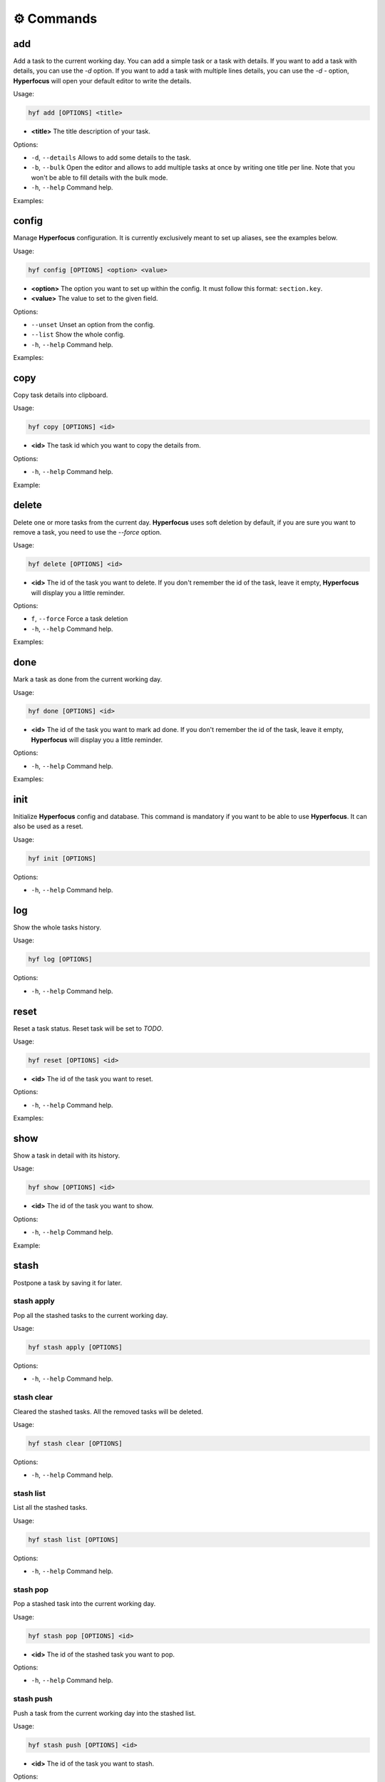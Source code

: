 ⚙️ Commands
===========

add
---

Add a task to the current working day. You can add a simple task or a task with details. If you want to add a task with details, you can use the `-d` option. If you want to add a task with multiple lines details, you can use the `-d -` option, **Hyperfocus** will open your default editor to write the details.

Usage:

.. code-block:: bash

    hyf add [OPTIONS] <title>

- **<title>** The title description of your task.

Options:

- ``-d``, ``--details``  Allows to add some details to the task.
- ``-b``, ``--bulk`` Open the editor and allows to add multiple tasks at once by writing one title per line. Note that you won't be able to fill details with the bulk mode.
- ``-h``, ``--help`` Command help.

Examples:

.. code-block:: bash
    :caption: Add a simple task

    hyf add "Call John Doe."

.. code-block:: bash
    :caption: Add a task with details

    hyf add "Read an article about cats" -d "https://catsfunfacts.pet"

.. code-block:: bash
    :caption: Add a task with multiple lines details

    hyf add "Do something with a lot of details" -d -

.. code-block:: bash
    :caption: Add multiple tasks at once

    hyf add --bulk

    # In the editor write one task per line
    Call John Doe
    Read some articles about dogs

config
------

Manage **Hyperfocus** configuration. It is currently exclusively meant to set up aliases, see the examples below.

Usage:

.. code-block:: bash

    hyf config [OPTIONS] <option> <value>

- **<option>** The option you want to set up within the config. It must follow this format: ``section.key``.
- **<value>** The value to set to the given field.

Options:

- ``--unset`` Unset an option from the config.
- ``--list``  Show the whole config.
- ``-h``, ``--help`` Command help.

Examples:

.. code-block:: shell
    :caption: Add an alias del for command delete

    hyf config alias.del delete

.. code-block:: shell
    :caption: Show the config

    hyf config --list

copy
----

Copy task details into clipboard.

Usage:

.. code-block:: bash

    hyf copy [OPTIONS] <id>

- **<id>** The task id which you want to copy the details from.

Options:

- ``-h``, ``--help`` Command help.

Example:

.. code-block:: bash
    :caption: Copy details from task #3 into clipboard

    hyf copy 3

delete
------

Delete one or more tasks from the current day. **Hyperfocus** uses soft deletion by default, if you are sure you want to remove a task, you need to use the `--force` option.

Usage:

.. code-block:: bash

    hyf delete [OPTIONS] <id>

- **<id>** The id of the task you want to delete. If you don't remember the id of the task, leave it empty, **Hyperfocus** will display you a little reminder.

Options:

- ``f``, ``--force`` Force a task deletion
- ``-h``, ``--help`` Command help.

Examples:

.. code-block:: bash
    :caption: Delete task #3.

    hyf delete 3

.. code-block:: bash
    :caption: Delete tasks #3 and #4.

    hyf delete 3 4

.. code-block:: bash
    :caption: Hard delete task #3.

    hyf delete 3 --force

done
----

Mark a task as done from the current working day.

Usage:

.. code-block:: bash

    hyf done [OPTIONS] <id>

- **<id>** The id of the task you want to mark ad done. If you don't remember the id of the task, leave it empty, **Hyperfocus** will display you a little reminder.

Options:

- ``-h``, ``--help`` Command help.

Examples:

.. code-block:: bash
    :caption: Mark task #3 as done.

    hyf done 3

.. code-block:: bash
    :caption: mark tasks #3 and #4 as done.

    hyf done 3 4

init
----

Initialize **Hyperfocus** config and database. This command is mandatory if you want to be able to use **Hyperfocus**. It can also be used as a reset.

Usage:

.. code-block:: bash

    hyf init [OPTIONS]

Options:

- ``-h``, ``--help`` Command help.

log
---

Show the whole tasks history.

Usage:

.. code-block:: bash

    hyf log [OPTIONS]

Options:

- ``-h``, ``--help`` Command help.

reset
-----

Reset a task status. Reset task will be set to *TODO*.

Usage:

.. code-block:: bash

    hyf reset [OPTIONS] <id>

- **<id>** The id of the task you want to reset.

Options:

- ``-h``, ``--help`` Command help.

Examples:

.. code-block:: bash
    :caption: Reset task #1

    hyf reset 1

.. code-block:: bash
    :caption: Reset tasks #1 and #2

    hyf reset 1 2

show
----

Show a task in detail with its history.

Usage:

.. code-block:: bash

    hyf show [OPTIONS] <id>

- **<id>** The id of the task you want to show.

Options:

- ``-h``, ``--help`` Command help.

Example:

.. code-block:: bash
    :caption: Show task #1 details and history.

    hyf show

stash
-----

Postpone a task by saving it for later.

stash apply
^^^^^^^^^^^

Pop all the stashed tasks to the current working day.

Usage:

.. code-block:: bash

    hyf stash apply [OPTIONS]

Options:

- ``-h``, ``--help`` Command help.

stash clear
^^^^^^^^^^^

Cleared the stashed tasks. All the removed tasks will be deleted.

Usage:

.. code-block:: bash

    hyf stash clear [OPTIONS]

Options:

- ``-h``, ``--help`` Command help.

stash list
^^^^^^^^^^

List all the stashed tasks.

Usage:

.. code-block:: bash

    hyf stash list [OPTIONS]

Options:

- ``-h``, ``--help`` Command help.

stash pop
^^^^^^^^^

Pop a stashed task into the current working day.

Usage:

.. code-block:: bash

    hyf stash pop [OPTIONS] <id>

- **<id>** The id of the stashed task you want to pop.

Options:

- ``-h``, ``--help`` Command help.

stash push
^^^^^^^^^^

Push a task from the current working day into the stashed list.

Usage:

.. code-block:: bash

    hyf stash push [OPTIONS] <id>

- **<id>** The id of the task you want to stash.

Options:

- ``-h``, ``--help`` Command help.

status
------

Show **Hyperfocus** current working day status. This is the default command called when calling `hyf`.

Usage:

.. code-block:: bash

    hyf status

Options:

- ``-h``, ``--help`` Command help.

Examples:

.. code-block:: bash
    :caption: Show current working day status

    hyf status


.. code-block:: bash
    :caption: Show current working day status

    hyf
